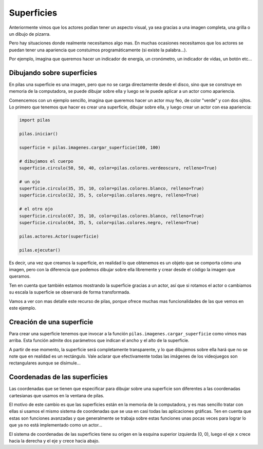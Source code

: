 Superficies
===========

Anteriormente vimos que los actores podían
tener un aspecto visual, ya sea gracias a
una imagen completa, una grilla o un dibujo
de pizarra.

Pero hay situaciones donde realmente necesitamos
algo mas. En muchas ocasiones necesitamos que
los actores se puedan tener una apariencia que
constuimos programáticamente (si existe la palabra...).


Por ejemplo, imagina que queremos hacer un indicador
de energía, un cronómetro, un indicador de vidas, un
botón etc...

Dibujando sobre superficies
---------------------------

En pilas una superficie es una imagen, pero que no
se carga directamente desde el disco, sino que se
construye en memoria de la computadora, se puede
dibujar sobre ella y luego se le puede aplicar
a un actor como apariencia.

Comencemos con un ejemplo sencillo, imagina que
queremos hacer un actor muy feo, de color "verde"
y con dos ojitos. Lo primero que tenemos que hacer
es crear una superficie, dibujar sobre ella, y luego
crear un actor con esa apariencia:

.. code-block:: python

    import pilas

    pilas.iniciar()

    superficie = pilas.imagenes.cargar_superficie(100, 100)

    # dibujamos el cuerpo
    superficie.circulo(50, 50, 40, color=pilas.colores.verdeoscuro, relleno=True)

    # un ojo
    superficie.circulo(35, 35, 10, color=pilas.colores.blanco, relleno=True)
    superficie.circulo(32, 35, 5, color=pilas.colores.negro, relleno=True)
            
    # el otro ojo
    superficie.circulo(67, 35, 10, color=pilas.colores.blanco, relleno=True)
    superficie.circulo(64, 35, 5, color=pilas.colores.negro, relleno=True)

    pilas.actores.Actor(superficie)

    pilas.ejecutar()


Es decir, una vez que creamos la superficie, en realidad lo que obtenemos
es un objeto que se comporta cómo una imagen, pero con la diferencia
que podemos dibujar sobre ella libremente y crear desde el código la
imagen que queramos.

Ten en cuenta que también estamos mostrando la superficie gracias a un
actor, así que si rotamos el actor o cambiamos su escala la superficie
se observará de forma transformada.

Vamos a ver con mas detalle este recurso de pilas, porque ofrece muchas
mas funcionalidades de las que vemos en este ejemplo.


Creación de una superficie
--------------------------

Para crear una superficie tenemos que invocar a la función ``pilas.imagenes.cargar_superficie``
como vimos mas arriba. Esta función admite dos parámetros que indican
el ancho y el alto de la superficie.

A partir de ese momento, la superficie será completamente transparente, y lo
que dibujemos sobre ella hará que no se note que en realidad es 
un rectángulo. Vale aclarar que efectivamente todas las imágenes de los videojuegos
son rectangulares aunque se disimule...


Coordenadas de las superficies
------------------------------

Las coordenadas que se tienen que especificar para dibujar
sobre una superficie son diferentes a las coordenadas cartesianas
que usamos en la ventana de pilas.

El motivo de este cambio es que las superficies están en la memoria
de la computadora, y es mas sencillo tratar con ellas si usamos
el mismo sistema de coordenadas que se usa en casi todas las aplicaciones
gráficas. Ten en cuenta que estas son funciones avanzadas y
que generalmente se trabaja sobre estas funciones unas pocas veces
para lograr lo que ya no está implementado como un actor...

El sistema de coordenadas de las superficies tiene su origen
en la esquina superior izquierda (0, 0), luego el eje ``x`` crece
hacia la derecha y el eje ``y`` crece hacia abajo.

